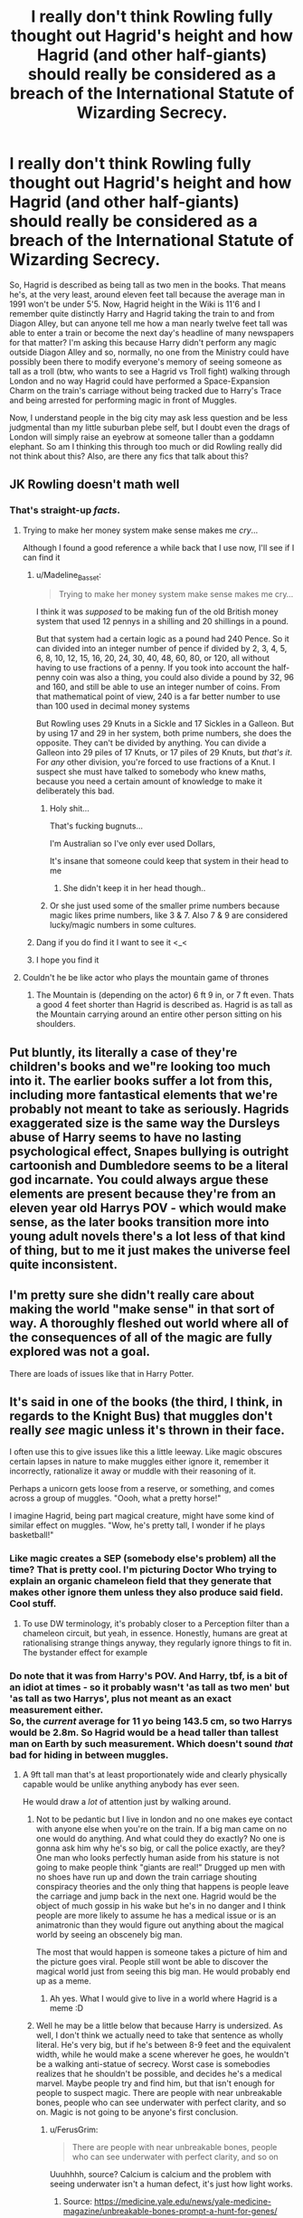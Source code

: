 #+TITLE: I really don't think Rowling fully thought out Hagrid's height and how Hagrid (and other half-giants) should really be considered as a breach of the International Statute of Wizarding Secrecy.

* I really don't think Rowling fully thought out Hagrid's height and how Hagrid (and other half-giants) should really be considered as a breach of the International Statute of Wizarding Secrecy.
:PROPERTIES:
:Author: SnobbishWizard
:Score: 103
:DateUnix: 1597283872.0
:DateShort: 2020-Aug-13
:FlairText: Discussion
:END:
So, Hagrid is described as being tall as two men in the books. That means he's, at the very least, around eleven feet tall because the average man in 1991 won't be under 5'5. Now, Hagrid height in the Wiki is 11'6 and I remember quite distinctly Harry and Hagrid taking the train to and from Diagon Alley, but can anyone tell me how a man nearly twelve feet tall was able to enter a train or become the next day's headline of many newspapers for that matter? I'm asking this because Harry didn't perform any magic outside Diagon Alley and so, normally, no one from the Ministry could have possibly been there to modify everyone's memory of seeing someone as tall as a troll (btw, who wants to see a Hagrid vs Troll fight) walking through London and no way Hagrid could have performed a Space-Expansion Charm on the train's carriage without being tracked due to Harry's Trace and being arrested for performing magic in front of Muggles.

Now, I understand people in the big city may ask less question and be less judgmental than my little suburban plebe self, but I doubt even the drags of London will simply raise an eyebrow at someone taller than a goddamn elephant. So am I thinking this through too much or did Rowling really did not think about this? Also, are there any fics that talk about this?


** JK Rowling doesn't math well
:PROPERTIES:
:Author: LiriStorm
:Score: 100
:DateUnix: 1597289070.0
:DateShort: 2020-Aug-13
:END:

*** That's straight-up /facts/.
:PROPERTIES:
:Author: SnobbishWizard
:Score: 43
:DateUnix: 1597289156.0
:DateShort: 2020-Aug-13
:END:

**** Trying to make her money system make sense makes me /cry/...

Although I found a good reference a while back that I use now, I'll see if I can find it
:PROPERTIES:
:Author: LiriStorm
:Score: 35
:DateUnix: 1597289335.0
:DateShort: 2020-Aug-13
:END:

***** u/Madeline_Basset:
#+begin_quote
  Trying to make her money system make sense makes me cry...
#+end_quote

I think it was /supposed/ to be making fun of the old British money system that used 12 pennys in a shilling and 20 shillings in a pound.

But that system had a certain logic as a pound had 240 Pence. So it can divided into an integer number of pence if divided by 2, 3, 4, 5, 6, 8, 10, 12, 15, 16, 20, 24, 30, 40, 48, 60, 80, or 120, all without having to use fractions of a penny. If you took into account the half-penny coin was also a thing, you could also divide a pound by 32, 96 and 160, and still be able to use an integer number of coins. From that mathematical point of view, 240 is a far better number to use than 100 used in decimal money systems

But Rowling uses 29 Knuts in a Sickle and 17 Sickles in a Galleon. But by using 17 and 29 in her system, both prime numbers, she does the opposite. They can't be divided by anything. You can divide a Galleon into 29 piles of 17 Knuts, or 17 piles of 29 Knuts, but /that's it/. For /any/ other division, you're forced to use fractions of a Knut. I suspect she must have talked to somebody who knew maths, because you need a certain amount of knowledge to make it deliberately this bad.
:PROPERTIES:
:Author: Madeline_Basset
:Score: 45
:DateUnix: 1597320138.0
:DateShort: 2020-Aug-13
:END:

****** Holy shit...

That's fucking bugnuts...

I'm Australian so I've only ever used Dollars,

It's insane that someone could keep that system in their head to me
:PROPERTIES:
:Author: LiriStorm
:Score: 16
:DateUnix: 1597320363.0
:DateShort: 2020-Aug-13
:END:

******* She didn't keep it in her head though..
:PROPERTIES:
:Author: MH_VOID
:Score: 8
:DateUnix: 1597327405.0
:DateShort: 2020-Aug-13
:END:


****** Or she just used some of the smaller prime numbers because magic likes prime numbers, like 3 & 7. Also 7 & 9 are considered lucky/magic numbers in some cultures.
:PROPERTIES:
:Author: MercyRoseLiddell
:Score: 2
:DateUnix: 1597386859.0
:DateShort: 2020-Aug-14
:END:


***** Dang if you do find it I want to see it <_<
:PROPERTIES:
:Author: DarkLordRowan
:Score: 6
:DateUnix: 1597301483.0
:DateShort: 2020-Aug-13
:END:


***** I hope you find it
:PROPERTIES:
:Author: SnobbishWizard
:Score: 6
:DateUnix: 1597291301.0
:DateShort: 2020-Aug-13
:END:


**** Couldn't he be like actor who plays the mountain game of thrones
:PROPERTIES:
:Author: Thorfan23
:Score: 3
:DateUnix: 1597306983.0
:DateShort: 2020-Aug-13
:END:

***** The Mountain is (depending on the actor) 6 ft 9 in, or 7 ft even. Thats a good 4 feet shorter than Hagrid is described as. Hagrid is as tall as the Mountain carrying around an entire other person sitting on his shoulders.
:PROPERTIES:
:Author: Pastawench
:Score: 5
:DateUnix: 1597357292.0
:DateShort: 2020-Aug-14
:END:


** Put bluntly, its literally a case of they're children's books and we"re looking too much into it. The earlier books suffer a lot from this, including more fantastical elements that we're probably not meant to take as seriously. Hagrids exaggerated size is the same way the Dursleys abuse of Harry seems to have no lasting psychological effect, Snapes bullying is outright cartoonish and Dumbledore seems to be a literal god incarnate. You could always argue these elements are present because they're from an eleven year old Harrys POV - which would make sense, as the later books transition more into young adult novels there's a lot less of that kind of thing, but to me it just makes the universe feel quite inconsistent.
:PROPERTIES:
:Author: CGPHadley
:Score: 26
:DateUnix: 1597308441.0
:DateShort: 2020-Aug-13
:END:


** I'm pretty sure she didn't really care about making the world "make sense" in that sort of way. A thoroughly fleshed out world where all of the consequences of all of the magic are fully explored was not a goal.

There are loads of issues like that in Harry Potter.
:PROPERTIES:
:Author: TheVoteMote
:Score: 21
:DateUnix: 1597287828.0
:DateShort: 2020-Aug-13
:END:


** It's said in one of the books (the third, I think, in regards to the Knight Bus) that muggles don't really /see/ magic unless it's thrown in their face.

I often use this to give issues like this a little leeway. Like magic obscures certain lapses in nature to make muggles either ignore it, remember it incorrectly, rationalize it away or muddle with their reasoning of it.

Perhaps a unicorn gets loose from a reserve, or something, and comes across a group of muggles. "Oooh, what a pretty horse!"

I imagine Hagrid, being part magical creature, might have some kind of similar effect on muggles. "Wow, he's pretty tall, I wonder if he plays basketball!"
:PROPERTIES:
:Author: FerusGrim
:Score: 56
:DateUnix: 1597296355.0
:DateShort: 2020-Aug-13
:END:

*** Like magic creates a SEP (somebody else's problem) all the time? That is pretty cool. I'm picturing Doctor Who trying to explain an organic chameleon field that they generate that makes other ignore them unless they also produce said field. Cool stuff.
:PROPERTIES:
:Author: Michal_Riley
:Score: 22
:DateUnix: 1597307502.0
:DateShort: 2020-Aug-13
:END:

**** To use DW terminology, it's probably closer to a Perception filter than a chameleon circuit, but yeah, in essence. Honestly, humans are great at rationalising strange things anyway, they regularly ignore things to fit in. The bystander effect for example
:PROPERTIES:
:Author: Othrus
:Score: 12
:DateUnix: 1597322477.0
:DateShort: 2020-Aug-13
:END:


*** Do note that it was from Harry's POV. And Harry, tbf, is a bit of an idiot at times - so it probably wasn't 'as tall as two men' but 'as tall as two Harrys', plus not meant as an exact measurement either.\\
So, the /current/ average for 11 yo being 143.5 cm, so two Harrys would be 2.8m. So Hagrid would be a head taller than tallest man on Earth by such measurement. Which doesn't sound /that/ bad for hiding in between muggles.
:PROPERTIES:
:Author: Purrthematician
:Score: 10
:DateUnix: 1597328259.0
:DateShort: 2020-Aug-13
:END:

**** A 9ft tall man that's at least proportionately wide and clearly physically capable would be unlike anything anybody has ever seen.

He would draw a /lot/ of attention just by walking around.
:PROPERTIES:
:Author: TheVoteMote
:Score: 10
:DateUnix: 1597342224.0
:DateShort: 2020-Aug-13
:END:

***** Not to be pedantic but I live in london and no one makes eye contact with anyone else when you're on the train. If a big man came on no one would do anything. And what could they do exactly? No one is gonna ask him why he's so big, or call the police exactly, are they? One man who looks perfectly human aside from his stature is not going to make people think "giants are real!" Drugged up men with no shoes have run up and down the train carriage shouting conspiracy theories and the only thing that happens is people leave the carriage and jump back in the next one. Hagrid would be the object of much gossip in his wake but he's in no danger and I think people are more likely to assume he has a medical issue or is an animatronic than they would figure out anything about the magical world by seeing an obscenely big man.

The most that would happen is someone takes a picture of him and the picture goes viral. People still wont be able to discover the magical world just from seeing this big man. He would probably end up as a meme.
:PROPERTIES:
:Author: Dalashas
:Score: 9
:DateUnix: 1597353627.0
:DateShort: 2020-Aug-14
:END:

****** Ah yes. What I would give to live in a world where Hagrid is a meme :D
:PROPERTIES:
:Author: MurderACurry
:Score: 2
:DateUnix: 1597374986.0
:DateShort: 2020-Aug-14
:END:


***** Well he may be a little below that because Harry is undersized. As well, I don't think we actually need to take that sentence as wholly literal. He's very big, but if he's between 8-9 feet and the equivalent width, while he would make a scene wherever he goes, he wouldn't be a walking anti-statue of secrecy. Worst case is somebodies realizes that he shouldn't be possible, and decides he's a medical marvel. Maybe people try and find him, but that isn't enough for people to suspect magic. There are people with near unbreakable bones, people who can see underwater with perfect clarity, and so on. Magic is not going to be anyone's first conclusion.
:PROPERTIES:
:Author: nlevitt
:Score: 5
:DateUnix: 1597344956.0
:DateShort: 2020-Aug-13
:END:

****** u/FerusGrim:
#+begin_quote
  There are people with near unbreakable bones, people who can see underwater with perfect clarity, and so on
#+end_quote

Uuuhhhh, source? Calcium is calcium and the problem with seeing underwater isn't a human defect, it's just how light works.
:PROPERTIES:
:Author: FerusGrim
:Score: 2
:DateUnix: 1597386464.0
:DateShort: 2020-Aug-14
:END:

******* Source: [[https://medicine.yale.edu/news/yale-medicine-magazine/unbreakable-bones-prompt-a-hunt-for-genes/]]

Also, I didn't say it was a defect. Anyone can technically train their eyes to work the same way if they start trying when they are young, but my point is simply that their is lots of crazy stuff out there. The stuff about bones was unbelievable enough that you needed a source. Hagrid being really big isn't any wilder than unbreakable bones. People are gonna assume there is a scientific explanation unless Hagrid shows the any proof otherwise. An unknowing growth disorder or something. Why would they jump to magic?
:PROPERTIES:
:Author: nlevitt
:Score: 3
:DateUnix: 1597404835.0
:DateShort: 2020-Aug-14
:END:


*** omg, now I need someone to introduce Hagrid to basketball.
:PROPERTIES:
:Author: SnobbishWizard
:Score: 27
:DateUnix: 1597296872.0
:DateShort: 2020-Aug-13
:END:


*** like the mist from percy jackson?
:PROPERTIES:
:Author: BlastosphericPod
:Score: 1
:DateUnix: 1597399574.0
:DateShort: 2020-Aug-14
:END:


** I always assumed that was metaphorical or a figure of speech. That kind of phrase usually is. "He was tall as two men, and built like a brick shithouse, with legs that went on for miles and biceps like bulging hams."
:PROPERTIES:
:Author: Avalon1632
:Score: 12
:DateUnix: 1597303876.0
:DateShort: 2020-Aug-13
:END:


** Don't forget that the book is made by Harry's point of view. He was a 11yo tiny boy. Of course a semi giant would look twice as tall as an average man ! I'm 5'2" so I get it :p
:PROPERTIES:
:Author: Diane1991
:Score: 18
:DateUnix: 1597287200.0
:DateShort: 2020-Aug-13
:END:

*** While, yes, Harry is quite small in PS, don't forget giants are twenty feet-tall in general.
:PROPERTIES:
:Author: SnobbishWizard
:Score: 8
:DateUnix: 1597287446.0
:DateShort: 2020-Aug-13
:END:


** The wiki sources some limited edition books based on the films and the process of making the films. I wouldn't trust it. The wiki's less reliable than a Malfoy. Lexicon has nothing has Hagrid's height.

My impression from the books was that Hagrid is tall, but not so tall that it's outrageous.

Edit: Looked at the book scene where he's described. The twice as tall as two men seems a bit hyperbolic. Either way, though, since the people of London don't seem to react much, either people wouldn't care much or muggles in the HP universe are used to the abnormal.
:PROPERTIES:
:Author: Impossible-Poetry
:Score: 24
:DateUnix: 1597285529.0
:DateShort: 2020-Aug-13
:END:

*** I have a distinct memory of Robbie Coltrane saying in an interview that for the movies Hagrid was supposed to be 8'6", which would mesh with that. More than tall enough to draw attention, but not so tall that it would seem outright impossible.
:PROPERTIES:
:Author: Mashinara
:Score: 8
:DateUnix: 1597313730.0
:DateShort: 2020-Aug-13
:END:


*** Well, the lexicon says Giants are twenty feet tall (from GoF), so reduce that by two or whatever it makes with a normal-sized human and I doubt it makes an eight feet-tall person.
:PROPERTIES:
:Author: SnobbishWizard
:Score: 4
:DateUnix: 1597287342.0
:DateShort: 2020-Aug-13
:END:

**** I'm not sure why Hagrid's height would be an average of the two. Hagrid is certainly intelligent and possesses no violent nature. Im any event, book one indicates that Hagrid's height is not an issue for the statue, whereas dragons and giant do. I'm not sure I quite see an issue here.
:PROPERTIES:
:Author: Impossible-Poetry
:Score: 4
:DateUnix: 1597299538.0
:DateShort: 2020-Aug-13
:END:


**** Maybe his parents were really short for their species. And if he were 8 foot tall then sure, muggles would notice. Children would point. But that's nowhere close to breaking any records.

Merely being noticed doesn't break the Statute as long as the muggles don't go "that must be magic".
:PROPERTIES:
:Author: HiddenAltAccount
:Score: 3
:DateUnix: 1597303842.0
:DateShort: 2020-Aug-13
:END:

***** His brother was short
:PROPERTIES:
:Author: fra080389
:Score: 5
:DateUnix: 1597309787.0
:DateShort: 2020-Aug-13
:END:


***** u/PlusMortgage:
#+begin_quote
  Maybe his parents were really short for their species.
#+end_quote

Well, while we don't know the size of his Mom, his brother was considered short for a giant, and I guess his father massive balls may have limited his growth so make sense he is not that tall (for a giant).
:PROPERTIES:
:Author: PlusMortgage
:Score: 5
:DateUnix: 1597316668.0
:DateShort: 2020-Aug-13
:END:


*** u/Uncommonality:
#+begin_quote
  twice as tall as two men
#+end_quote

So four men tall? Like, seven meters? TIL Hagrid could chat through upstairs windows.
:PROPERTIES:
:Author: Uncommonality
:Score: 3
:DateUnix: 1597306491.0
:DateShort: 2020-Aug-13
:END:


*** Wasn't the description in the books also something like “as tall as two men and as wide as five”? Because that also makes no sense.
:PROPERTIES:
:Author: MachaiArcanum
:Score: 4
:DateUnix: 1597317979.0
:DateShort: 2020-Aug-13
:END:

**** Clearly you never saw PS1 Hagrid.
:PROPERTIES:
:Author: herO_wraith
:Score: 8
:DateUnix: 1597324877.0
:DateShort: 2020-Aug-13
:END:

***** Well, I don't know why I hadn't, but /now/ I have. Thanks... I think?
:PROPERTIES:
:Author: MachaiArcanum
:Score: 3
:DateUnix: 1597328965.0
:DateShort: 2020-Aug-13
:END:


** Height is described using numbers and JKR does not math well. My headcanon is that he would be pushing the upper limits of human physiology if he wasn't half-giant. I picture him as being more or less like that guy who played the Mountain in GoT.
:PROPERTIES:
:Author: ABZB
:Score: 6
:DateUnix: 1597295391.0
:DateShort: 2020-Aug-13
:END:


** Imagine how big Sirius's motorcycle was now that we know Hagrid is as tall as he is.
:PROPERTIES:
:Author: DarkLordRowan
:Score: 6
:DateUnix: 1597301960.0
:DateShort: 2020-Aug-13
:END:


** Humans are surprisingly good at rationalizing things. Nobody is gonna look at an overly large man and think "oh he's a half-giant and magic is real, oh god oh fuck", they're gonna think "wowie, that guy is /tall/" or "Man, I wish I could look over this crowd like that guy over there" or "maybe he has giantism, poor guy".

I've said this before in relation to the common accusation that Molly broke the Statute of Secrecy and is therefore part of a conspiracy, the statute is pretty much ironclad. The measures taken were so absolute that physical, absolute proof is required to break it. A wizard could walk into a london street and shout "I am a dark sorcerer! Hear my voice and tremble! The reign of muggles is over!" and then apparate away movie-style (smoke and stuff) and people will clap thinking it's a street performer with cool special effects.
:PROPERTIES:
:Author: Uncommonality
:Score: 11
:DateUnix: 1597306251.0
:DateShort: 2020-Aug-13
:END:

*** He could just lie.

"Are you 11 feet tall?"

"Nah, me grandma was... a bit big, I'm only about 8'5""
:PROPERTIES:
:Author: kikechan
:Score: 2
:DateUnix: 1597336467.0
:DateShort: 2020-Aug-13
:END:


** I have to imagine there's some kind of low level "somebody else's problem" field around magical creatures at all times. There's no way nobody has noticed nifflers, for instance. Maybe Hagrid has some of that going for him.
:PROPERTIES:
:Author: chlorinecrownt
:Score: 4
:DateUnix: 1597288806.0
:DateShort: 2020-Aug-13
:END:


** There's also the issue of how he was practically conceived, given his father was described as a fairly short man.
:PROPERTIES:
:Author: Meth3ne
:Score: 4
:DateUnix: 1597305895.0
:DateShort: 2020-Aug-13
:END:

*** Swelling solution? Engorgement charm? 😂
:PROPERTIES:
:Author: Cyborg-Squirrel
:Score: 5
:DateUnix: 1597307887.0
:DateShort: 2020-Aug-13
:END:


** Hagrid is from Samoa
:PROPERTIES:
:Author: FerrousDerrius
:Score: 5
:DateUnix: 1597318182.0
:DateShort: 2020-Aug-13
:END:

*** He emigrated to Scotland because he was mocked for not having enough vowels in his name.
:PROPERTIES:
:Author: HiddenAltAccount
:Score: 6
:DateUnix: 1597319319.0
:DateShort: 2020-Aug-13
:END:


** There is a real condition who make people "giant".
:PROPERTIES:
:Author: fra080389
:Score: 3
:DateUnix: 1597309730.0
:DateShort: 2020-Aug-13
:END:


** Same reason as the knight bus, muggles see what their eyes want them to
:PROPERTIES:
:Author: hpdodo84
:Score: 3
:DateUnix: 1597340259.0
:DateShort: 2020-Aug-13
:END:

*** Thing is, the Knight Bus is an object that can be enchanted with Muggle-Reppelling or whatnot Charms, Hagrid... not so much.
:PROPERTIES:
:Author: SnobbishWizard
:Score: 2
:DateUnix: 1597340362.0
:DateShort: 2020-Aug-13
:END:


** The people who acknowledge Hagrid's height seem to ignore how he could have entered a train.
:PROPERTIES:
:Author: SnobbishWizard
:Score: 3
:DateUnix: 1597340425.0
:DateShort: 2020-Aug-13
:END:
